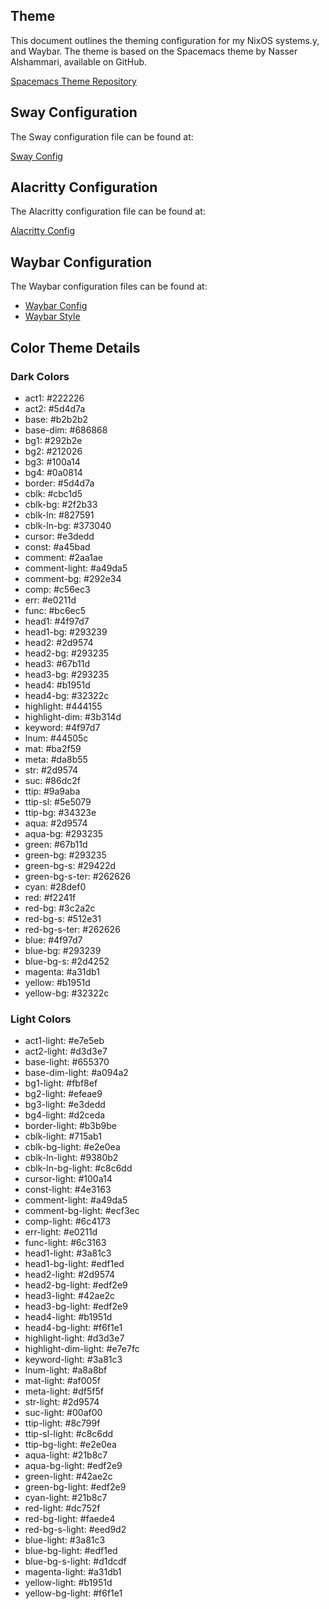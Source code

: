 
** Theme

This document outlines the theming configuration for my NixOS systems.y, and Waybar. The theme is based on the Spacemacs theme by Nasser Alshammari, available on GitHub.

[[https://github.com/nashamri/spacemacs-theme][Spacemacs Theme Repository]]

** Sway Configuration

The Sway configuration file can be found at:

[[file:../common/home-manager/desktop/sway/sway-config][Sway Config]]

** Alacritty Configuration

The Alacritty configuration file can be found at:

[[file:../common/home-manager/desktop/alacritty/config.toml][Alacritty Config]]

** Waybar Configuration

The Waybar configuration files can be found at:

- [[file:../common/home-manager/desktop/sway/waybar-config][Waybar Config]]
- [[file:../common/home-manager/desktop/sway/waybar-style.css][Waybar Style]]

** Color Theme Details

*** Dark Colors
- act1: #222226
- act2: #5d4d7a
- base: #b2b2b2
- base-dim: #686868
- bg1: #292b2e
- bg2: #212026
- bg3: #100a14
- bg4: #0a0814
- border: #5d4d7a
- cblk: #cbc1d5
- cblk-bg: #2f2b33
- cblk-ln: #827591
- cblk-ln-bg: #373040
- cursor: #e3dedd
- const: #a45bad
- comment: #2aa1ae
- comment-light: #a49da5
- comment-bg: #292e34
- comp: #c56ec3
- err: #e0211d
- func: #bc6ec5
- head1: #4f97d7
- head1-bg: #293239
- head2: #2d9574
- head2-bg: #293235
- head3: #67b11d
- head3-bg: #293235
- head4: #b1951d
- head4-bg: #32322c
- highlight: #444155
- highlight-dim: #3b314d
- keyword: #4f97d7
- lnum: #44505c
- mat: #ba2f59
- meta: #da8b55
- str: #2d9574
- suc: #86dc2f
- ttip: #9a9aba
- ttip-sl: #5e5079
- ttip-bg: #34323e
- aqua: #2d9574
- aqua-bg: #293235
- green: #67b11d
- green-bg: #293235
- green-bg-s: #29422d
- green-bg-s-ter: #262626
- cyan: #28def0
- red: #f2241f
- red-bg: #3c2a2c
- red-bg-s: #512e31
- red-bg-s-ter: #262626
- blue: #4f97d7
- blue-bg: #293239
- blue-bg-s: #2d4252
- magenta: #a31db1
- yellow: #b1951d
- yellow-bg: #32322c

#+sec:spacemacs-color-theme:light-color-definitions

*** Light Colors
- act1-light: #e7e5eb
- act2-light: #d3d3e7
- base-light: #655370
- base-dim-light: #a094a2
- bg1-light: #fbf8ef
- bg2-light: #efeae9
- bg3-light: #e3dedd
- bg4-light: #d2ceda
- border-light: #b3b9be
- cblk-light: #715ab1
- cblk-bg-light: #e2e0ea
- cblk-ln-light: #9380b2
- cblk-ln-bg-light: #c8c6dd
- cursor-light: #100a14
- const-light: #4e3163
- comment-light: #a49da5
- comment-bg-light: #ecf3ec
- comp-light: #6c4173
- err-light: #e0211d
- func-light: #6c3163
- head1-light: #3a81c3
- head1-bg-light: #edf1ed
- head2-light: #2d9574
- head2-bg-light: #edf2e9
- head3-light: #42ae2c
- head3-bg-light: #edf2e9
- head4-light: #b1951d
- head4-bg-light: #f6f1e1
- highlight-light: #d3d3e7
- highlight-dim-light: #e7e7fc
- keyword-light: #3a81c3
- lnum-light: #a8a8bf
- mat-light: #af005f
- meta-light: #df5f5f
- str-light: #2d9574
- suc-light: #00af00
- ttip-light: #8c799f
- ttip-sl-light: #c8c6dd
- ttip-bg-light: #e2e0ea
- aqua-light: #21b8c7
- aqua-bg-light: #edf2e9
- green-light: #42ae2c
- green-bg-light: #edf2e9
- cyan-light: #21b8c7
- red-light: #dc752f
- red-bg-light: #faede4
- red-bg-s-light: #eed9d2
- blue-light: #3a81c3
- blue-bg-light: #edf1ed
- blue-bg-s-light: #d1dcdf
- magenta-light: #a31db1
- yellow-light: #b1951d
- yellow-bg-light: #f6f1e1
